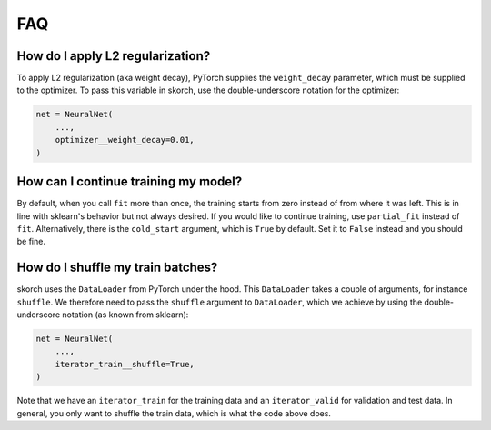 .. _FAQ:

===
FAQ
===

How do I apply L2 regularization?
---------------------------------

To apply L2 regularization (aka weight decay), PyTorch supplies
the ``weight_decay`` parameter, which must be supplied to the
optimizer. To pass this variable in skorch, use the
double-underscore notation for the optimizer:

.. code:: python

    net = NeuralNet(
        ...,
        optimizer__weight_decay=0.01,
    )


How can I continue training my model?
-------------------------------------

By default, when you call ``fit`` more than once, the training starts
from zero instead of from where it was left. This is in line with
sklearn\'s behavior but not always desired. If you would like to
continue training, use ``partial_fit`` instead of
``fit``. Alternatively, there is the ``cold_start`` argument, which is
``True`` by default. Set it to ``False`` instead and you should be
fine.


How do I shuffle my train batches?
----------------------------------

skorch uses the ``DataLoader`` from PyTorch under the
hood. This ``DataLoader`` takes a couple of arguments, for instance
``shuffle``. We therefore need to pass the ``shuffle`` argument to
``DataLoader``, which we achieve by using the double-underscore
notation (as known from sklearn):

.. code:: python

    net = NeuralNet(
        ...,
        iterator_train__shuffle=True,
    )

Note that we have an ``iterator_train`` for the training data and an
``iterator_valid`` for validation and test data. In general, you only
want to shuffle the train data, which is what the code above does.
